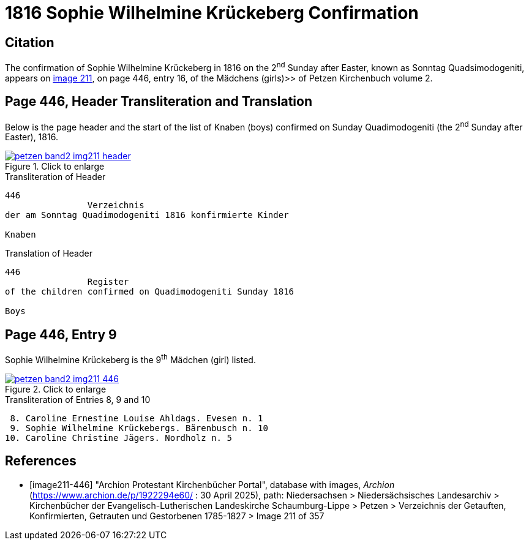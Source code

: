 = 1816 Sophie Wilhelmine Krückeberg Confirmation
:page-role: doc-width

== Citation

The confirmation of Sophie Wilhelmine Krückeberg in 1816 on the 2^nd^ Sunday after Easter, known as
Sonntag Quadsimodogeniti, appears on <<image211-446, image 211>>, on page 446, entry 16, of the
Mädchens (girls)>> of Petzen Kirchenbuch volume 2.

== Page 446, Header Transliteration and Translation

Below is the page header and the start of the list of Knaben (boys) confirmed on Sunday
Quadimodogeniti (the 2^nd^ Sunday after Easter), 1816.

image::petzen-band2-img211-header.jpg[align=left,title="Click to enlarge",link=self]

.Transliteration of Header
....
446 
                Verzeichnis 
der am Sonntag Quadimodogeniti 1816 konfirmierte Kinder

Knaben
....

.Translation of Header
....
446 
                Register 
of the children confirmed on Quadimodogeniti Sunday 1816

Boys
....

== Page 446, Entry 9

Sophie Wilhelmine Krückeberg is the 9^th^ Mädchen (girl) listed. 

image::petzen-band2-img211-446.jpg[align=left,title="Click to enlarge",link=self]

.Transliteration of Entries 8, 9 and 10
....
 8. Caroline Ernestine Louise Ahldags. Evesen n. 1
 9. Sophie Wilhelmine Krückebergs. Bärenbusch n. 10
10. Caroline Christine Jägers. Nordholz n. 5
....


[bibliography]
== References

* [[[image211-446]]] "Archion Protestant Kirchenbücher Portal", database with images, _Archion_ (https://www.archion.de/p/1922294e60/ : 30 April 2025), path: Niedersachsen > Niedersächsisches Landesarchiv > Kirchenbücher der Evangelisch-Lutherischen
 Landeskirche Schaumburg-Lippe > Petzen > Verzeichnis der Getauften, Konfirmierten, Getrauten und Gestorbenen 1785-1827 > Image 211 of 357

